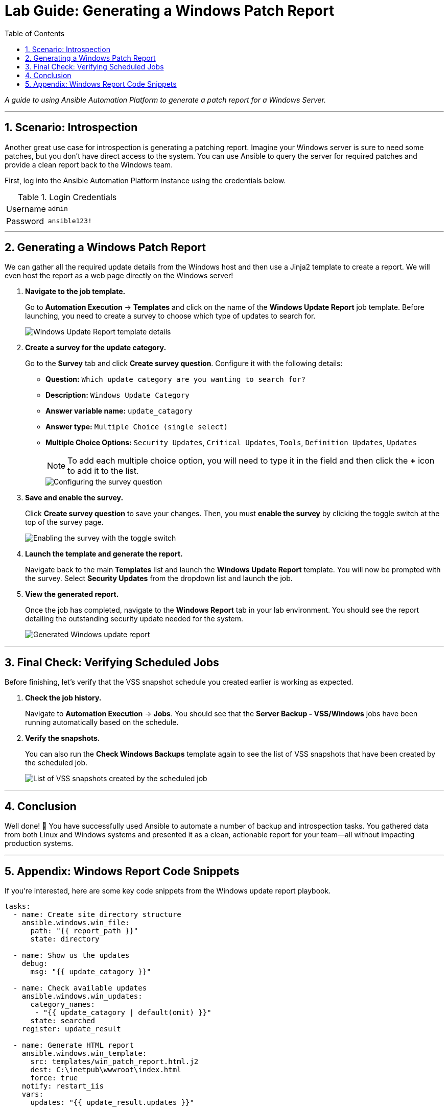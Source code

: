 = Lab Guide: Generating a Windows Patch Report
:toc:
:toc-title: Table of Contents
:sectnums:
:icons: font

_A guide to using Ansible Automation Platform to generate a patch report for a Windows Server._

---

== Scenario: Introspection

Another great use case for introspection is generating a patching report. Imagine your Windows server is sure to need some patches, but you don't have direct access to the system. You can use Ansible to query the server for required patches and provide a clean report back to the Windows team.

First, log into the Ansible Automation Platform instance using the credentials below.

.Login Credentials
[cols="1,2a"]
|===
| Username | `admin`
| Password | `ansible123!`
|===

---

== Generating a Windows Patch Report

We can gather all the required update details from the Windows host and then use a Jinja2 template to create a report. We will even host the report as a web page directly on the Windows server!

. **Navigate to the job template.**
+
Go to **Automation Execution** → **Templates** and click on the name of the **Windows Update Report** job template. Before launching, you need to create a survey to choose which type of updates to search for.
+
image::../assets/images/update-template.png[Windows Update Report template details, opts="border"]

. **Create a survey for the update category.**
+
Go to the **Survey** tab and click **Create survey question**. Configure it with the following details:
+
* **Question:** `Which update category are you wanting to search for?`
* **Description:** `Windows Update Category`
* **Answer variable name:** `update_catagory`
* **Answer type:** `Multiple Choice (single select)`
* **Multiple Choice Options:** `Security Updates`, `Critical Updates`, `Tools`, `Definition Updates`, `Updates`
+
NOTE: To add each multiple choice option, you will need to type it in the field and then click the **+** icon to add it to the list.
+
image::../assets/images/survey.png[Configuring the survey question, opts="border"]

. **Save and enable the survey.**
+
Click **Create survey question** to save your changes. Then, you must **enable the survey** by clicking the toggle switch at the top of the survey page.
+
image::../assets/images/survey-enable.png[Enabling the survey with the toggle switch, opts="border"]

. **Launch the template and generate the report.**
+
Navigate back to the main **Templates** list and launch the **Windows Update Report** template. You will now be prompted with the survey. Select **Security Updates** from the dropdown list and launch the job.

. **View the generated report.**
+
Once the job has completed, navigate to the **Windows Report** tab in your lab environment. You should see the report detailing the outstanding security update needed for the system.
+
image::../assets/images/update-report.png[Generated Windows update report, opts="border"]

---

== Final Check: Verifying Scheduled Jobs

Before finishing, let's verify that the VSS snapshot schedule you created earlier is working as expected.

. **Check the job history.**
+
Navigate to **Automation Execution** → **Jobs**. You should see that the **Server Backup - VSS/Windows** jobs have been running automatically based on the schedule.

. **Verify the snapshots.**
+
You can also run the **Check Windows Backups** template again to see the list of VSS snapshots that have been created by the scheduled job.
+
image::../assets/images/vss-snaps.png[List of VSS snapshots created by the scheduled job, opts="border"]

---

== Conclusion

Well done! 🎉 You have successfully used Ansible to automate a number of backup and introspection tasks. You gathered data from both Linux and Windows systems and presented it as a clean, actionable report for your team—all without impacting production systems.

---

== Appendix: Windows Report Code Snippets

If you're interested, here are some key code snippets from the Windows update report playbook.

[source,yaml]
----
tasks:
  - name: Create site directory structure
    ansible.windows.win_file:
      path: "{{ report_path }}"
      state: directory

  - name: Show us the updates
    debug:
      msg: "{{ update_catagory }}"

  - name: Check available updates
    ansible.windows.win_updates:
      category_names:
       - "{{ update_catagory | default(omit) }}"
      state: searched
    register: update_result

  - name: Generate HTML report
    ansible.windows.win_template:
      src: templates/win_patch_report.html.j2
      dest: C:\inetpub\wwwroot\index.html
      force: true
    notify: restart_iis
    vars:
      updates: "{{ update_result.updates }}"

handlers:
  - name: restart_iis
    ansible.windows.win_service:
      name: W3Svc
      state: restarted
      start_mode: auto
----
